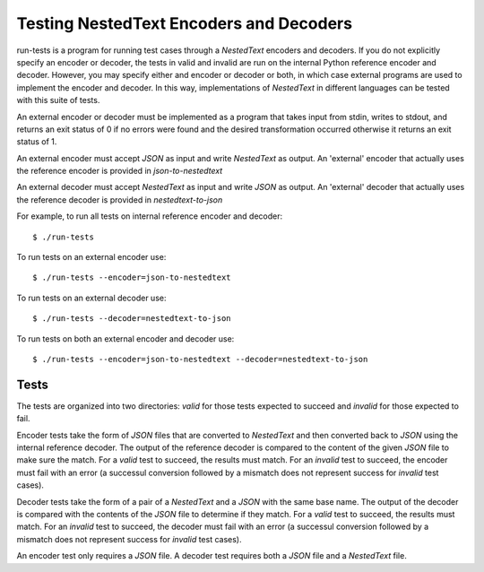 Testing NestedText Encoders and Decoders
========================================

run-tests is a program for running test cases through a *NestedText* encoders 
and decoders.  If you do not explicitly specify an encoder or decoder, the tests 
in valid and invalid are run on the internal Python reference encoder and 
decoder.  However, you may specify either and encoder or decoder or both, in 
which case external programs are used to implement the encoder and decoder.  In 
this way, implementations of *NestedText* in different languages can be tested 
with this suite of tests.

An external encoder or decoder must be implemented as a program that takes input 
from stdin, writes to stdout, and returns an exit status of 0 if no errors were 
found and the desired transformation occurred otherwise it returns an exit 
status of 1.

An external encoder must accept *JSON* as input and write *NestedText* as 
output.  An 'external' encoder that actually uses the reference encoder is 
provided in *json-to-nestedtext*

An external decoder must accept *NestedText* as input and write *JSON* as 
output.  An 'external' decoder that actually uses the reference decoder is 
provided in *nestedtext-to-json*

For example, to run all tests on internal reference encoder and decoder::

    $ ./run-tests

To run tests on an external encoder use::

    $ ./run-tests --encoder=json-to-nestedtext

To run tests on an external decoder use::

    $ ./run-tests --decoder=nestedtext-to-json

To run tests on both an external encoder and decoder use::

    $ ./run-tests --encoder=json-to-nestedtext --decoder=nestedtext-to-json

Tests
-----

The tests are organized into two directories: *valid* for those tests expected 
to succeed and *invalid* for those expected to fail.

Encoder tests take the form of *JSON* files that are converted to *NestedText* 
and then converted back to *JSON* using the internal reference decoder.  The 
output of the reference decoder is compared to the content of the given *JSON* 
file to make sure the match.  For a *valid* test to succeed, the results must 
match.  For an *invalid* test to succeed, the encoder must fail with an error (a 
successul conversion followed by a mismatch does not represent success for 
*invalid* test cases).

Decoder tests take the form of a pair of a *NestedText* and a *JSON* with the 
same base name.  The output of the decoder is compared with the contents of the 
*JSON* file to determine if they match.  For a *valid* test to succeed, the 
results must match.  For an *invalid* test to succeed, the decoder must fail 
with an error (a successul conversion followed by a mismatch does not represent 
success for *invalid* test cases).

An encoder test only requires a *JSON* file. A decoder test requires both 
a *JSON* file and a *NestedText* file.
